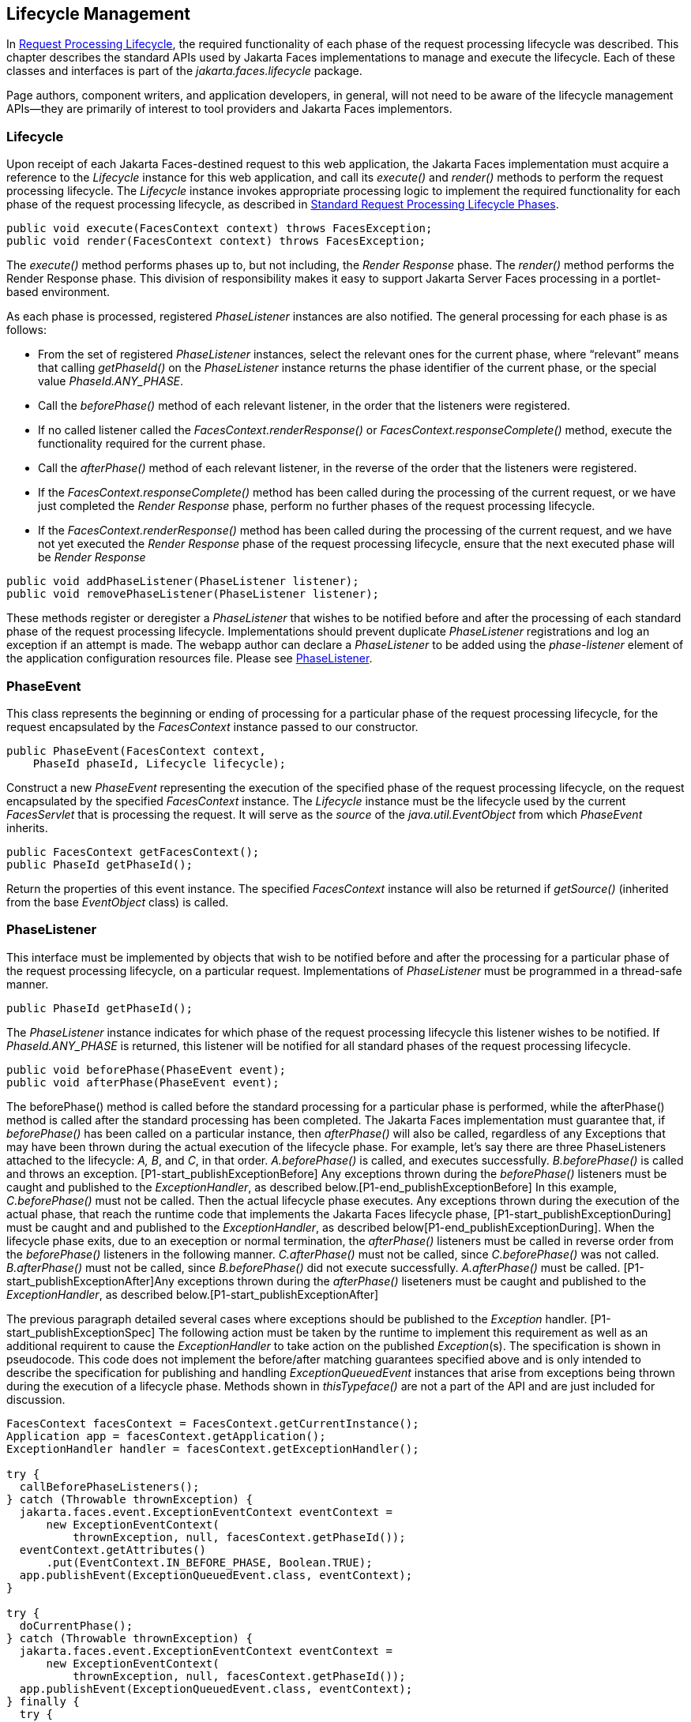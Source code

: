 == Lifecycle Management

In <<a369, Request
Processing Lifecycle>>, the required functionality of each phase of the
request processing lifecycle was described. This chapter describes the
standard APIs used by Jakarta Faces implementations to manage and execute the
lifecycle. Each of these classes and interfaces is part of the
_jakarta.faces.lifecycle_ package.

Page authors, component writers, and
application developers, in general, will not need to be aware of the
lifecycle management APIs—they are primarily of interest to tool
providers and Jakarta Faces implementors.

[[a6608]]
=== Lifecycle

Upon receipt of each Jakarta Faces-destined request to
this web application, the Jakarta Faces implementation must acquire a reference to
the _Lifecycle_ instance for this web application, and call its
_execute()_ and _render()_ methods to perform the request processing
lifecycle. The _Lifecycle_ instance invokes appropriate processing logic
to implement the required functionality for each phase of the request
processing lifecycle, as described in <<a401,
Standard Request Processing Lifecycle Phases>>.

[source,java]
----
public void execute(FacesContext context) throws FacesException;
public void render(FacesContext context) throws FacesException;
----

The _execute()_ method performs phases up to,
but not including, the _Render Response_ phase. The _render()_ method
performs the Render Response phase. This division of responsibility
makes it easy to support Jakarta Server Faces processing in a portlet-based
environment.

As each phase is processed, registered
_PhaseListener_ instances are also notified. The general processing for
each phase is as follows:

* From the set of registered _PhaseListener_
instances, select the relevant ones for the current phase, where
“relevant” means that calling _getPhaseId()_ on the _PhaseListener_
instance returns the phase identifier of the current phase, or the
special value _PhaseId.ANY_PHASE_.

* Call the _beforePhase()_ method of each
relevant listener, in the order that the listeners were registered.

* If no called listener called the
_FacesContext.renderResponse()_ or _FacesContext.responseComplete()_
method, execute the functionality required for the current phase.

* Call the _afterPhase()_ method of each
relevant listener, in the reverse of the order that the listeners were
registered.

* If the _FacesContext.responseComplete()_
method has been called during the processing of the current request, or
we have just completed the _Render Response_ phase, perform no further
phases of the request processing lifecycle.

* If the _FacesContext.renderResponse()_ method
has been called during the processing of the current request, and we
have not yet executed the _Render Response_ phase of the request
processing lifecycle, ensure that the next executed phase will be
_Render Response_

[source,java]
----
public void addPhaseListener(PhaseListener listener);
public void removePhaseListener(PhaseListener listener);
----

These methods register or deregister a
_PhaseListener_ that wishes to be notified before and after the
processing of each standard phase of the request processing lifecycle.
Implementations should prevent duplicate _PhaseListener_ registrations
and log an exception if an attempt is made. The webapp author can
declare a _PhaseListener_ to be added using the _phase-listener_ element
of the application configuration resources file. Please see
<<a6635, PhaseListener>>.


[[a6626]]
=== PhaseEvent

This class represents the beginning or ending
of processing for a particular phase of the request processing
lifecycle, for the request encapsulated by the _FacesContext_ instance
passed to our constructor.

[source,java]
----
public PhaseEvent(FacesContext context,
    PhaseId phaseId, Lifecycle lifecycle);
----

Construct a new _PhaseEvent_ representing the
execution of the specified phase of the request processing lifecycle, on
the request encapsulated by the specified _FacesContext_ instance. The
_Lifecycle_ instance must be the lifecycle used by the current
_FacesServlet_ that is processing the request. It will serve as the
_source_ of the _java.util.EventObject_ from which _PhaseEvent_
inherits.

[source,java]
----
public FacesContext getFacesContext();
public PhaseId getPhaseId();
----

Return the properties of this event instance.
The specified _FacesContext_ instance will also be returned if
_getSource()_ (inherited from the base _EventObject_ class) is called.


[[a6635]]
=== PhaseListener

This interface must be implemented by objects
that wish to be notified before and after the processing for a
particular phase of the request processing lifecycle, on a particular
request. Implementations of _PhaseListener_ must be programmed in a
thread-safe manner.

[source,java]
----
public PhaseId getPhaseId();
----

The _PhaseListener_ instance indicates for
which phase of the request processing lifecycle this listener wishes to
be notified. If _PhaseId.ANY_PHASE_ is returned, this listener will be
notified for all standard phases of the request processing lifecycle.

[source,java]
----
public void beforePhase(PhaseEvent event);
public void afterPhase(PhaseEvent event);
----

{empty}The beforePhase() method is called
before the standard processing for a particular phase is performed,
while the afterPhase() method is called after the standard processing
has been completed. The Jakarta Faces implementation must guarantee that, if
_beforePhase()_ has been called on a particular instance, then
_afterPhase()_ will also be called, regardless of any Exceptions that
may have been thrown during the actual execution of the lifecycle phase.
For example, let’s say there are three PhaseListeners attached to the
lifecycle: _A, B_, and _C_, in that order. _A.beforePhase()_ is
called, and executes successfully. _B.beforePhase()_ is called and
throws an exception. [P1-start_publishExceptionBefore] Any exceptions
thrown during the _beforePhase()_ listeners must be caught and published
to the _ExceptionHandler_, as described
below.[P1-end_publishExceptionBefore] In this example, _C.beforePhase()_
must not be called. Then the actual lifecycle phase executes. Any
exceptions thrown during the execution of the actual phase, that reach
the runtime code that implements the Jakarta Faces lifecycle phase,
[P1-start_publishExceptionDuring] must be caught and and published to
the _ExceptionHandler_, as described
below[P1-end_publishExceptionDuring]. When the lifecycle phase exits,
due to an exeception or normal termination, the _afterPhase()_ listeners
must be called in reverse order from the _beforePhase()_ listeners in
the following manner. _C.afterPhase()_ must not be called, since
_C.beforePhase()_ was not called. _B.afterPhase()_ must not be called,
since _B.beforePhase()_ did not execute successfully. _A.afterPhase()_
must be called. [P1-start_publishExceptionAfter]Any exceptions thrown
during the _afterPhase()_ liseteners must be caught and published to the
_ExceptionHandler_, as described below.[P1-start_publishExceptionAfter]

The previous paragraph detailed several cases
where exceptions should be published to the _Exception_ handler.
[P1-start_publishExceptionSpec] The following action must be taken by
the runtime to implement this requirement as well as an additional
requirent to cause the _ExceptionHandler_ to take action on the
published __Exception__(s). The specification is shown in pseudocode.
This code does not implement the before/after matching guarantees
specified above and is only intended to describe the specification for
publishing and handling _ExceptionQueuedEvent_ instances that arise from
exceptions being thrown during the execution of a lifecycle phase.
Methods shown in _thisTypeface()_ are not a part of the API and are just
included for discussion.

[source,java]
----
FacesContext facesContext = FacesContext.getCurrentInstance();
Application app = facesContext.getApplication();
ExceptionHandler handler = facesContext.getExceptionHandler();

try {
  callBeforePhaseListeners();
} catch (Throwable thrownException) {
  jakarta.faces.event.ExceptionEventContext eventContext =
      new ExceptionEventContext(
          thrownException, null, facesContext.getPhaseId());
  eventContext.getAttributes()
      .put(EventContext.IN_BEFORE_PHASE, Boolean.TRUE);
  app.publishEvent(ExceptionQueuedEvent.class, eventContext);
}

try {
  doCurrentPhase();
} catch (Throwable thrownException) {
  jakarta.faces.event.ExceptionEventContext eventContext =
      new ExceptionEventContext(
          thrownException, null, facesContext.getPhaseId());
  app.publishEvent(ExceptionQueuedEvent.class, eventContext);
} finally {
  try {
    callAfterPhaseListeners();
  } catch (Throwable thrownException) {
    jakarta.faces.event.ExceptionEventContext eventContext =
        new ExceptionEventContext(
            thrownException, null, facesContext.getPhaseId());
    eventContext.getAttributes()
        .put(EventContext.IN_AFTER_PHASE, Boolean.TRUE);
    app.publishEvent(ExceptionQueuedEvent.class, eventContext);
  }
  handler.handle();
}
----

body text.

{empty}[P1-end_publishExceptionSpec]

_PhaseListener_ implementations may affect
the remainder of the request processing lifecycle in several ways,
including:

* Calling _renderResponse()_ on the
_FacesContext_ instance for the current request, which will cause
control to transfer to the _Render Response_ phase of the request
processing lifecycle, once processing of the current phase is complete.

* Calling responseComplete() on the
FacesContext instance for the current request, which causes processing
of the request processing lifecycle to terminate once the current phase
is complete.


=== LifecycleFactory

A single instance of
_jakarta.faces.lifecycle.LifecycleFactory_ must be made available to each
Jakarta Faces-based web application running in a servlet or portlet container. The
factory instance can be acquired by Jakarta Faces implementations or by
application code, by executing:

[source,java]
----
LifecycleFactory factory = (LifecycleFactory)
    FactoryFinder.getFactory(FactoryFinder.LIFECYCLE_FACTORY);
----

The _LifecycleFactory_ implementation class
supports the following methods:

[source,java]
----
public void addLifecycle(String lifecycleId, Lifecycle lifecycle);
----

Register a new _Lifecycle_ instance under the
specified lifecycle identifier, and make it available via calls to the
_getLifecycle_ method for the remainder of the current web application’s
lifetime.

[source,java]
----
public Lifecycle getLifecycle(String lifecycleId);
----

The _LifecycleFactory_ implementation class
provides this method to create (if necessary) and return a _Lifecycle_
instance. All requests for the same lifecycle identifier from within the
same web application will return the same _Lifecycle_ instance, which
must be programmed in a thread-safe manner.

Every Jakarta Faces implementation must provide a
_Lifecycle_ instance for a default lifecycle identifier that is
designated by the _String_ constant _LifecycleFactory.DEFAULT_LIFECYCLE_
. For advanced uses, a Jakarta Faces implementation may support additional
lifecycle instances, named with unique lifecycle identifiers.

[source,java]
----
public Iterator<String> getLifecycleIds();
----

This method returns an iterator over the set
of lifecycle identifiers supported by this factory. This set must
include the value specified by _LifecycleFactory.DEFAULT_LIFECYCLE_.

